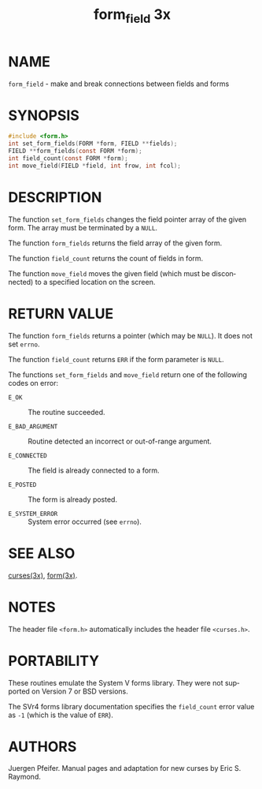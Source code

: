 #+TITLE: form_field 3x
#+AUTHOR:
#+LANGUAGE: en
#+STARTUP: showall

* NAME

  =form_field= - make and break connections between fields and forms

* SYNOPSIS

  #+BEGIN_SRC c
    #include <form.h>
    int set_form_fields(FORM *form, FIELD **fields);
    FIELD **form_fields(const FORM *form);
    int field_count(const FORM *form);
    int move_field(FIELD *field, int frow, int fcol);
  #+END_SRC

* DESCRIPTION

  The function =set_form_fields= changes the field pointer array of
  the given form.  The array must be terminated by a =NULL=.

  The function =form_fields= returns the field array of the given
  form.

  The function =field_count= returns the count of fields in form.

  The function =move_field= moves the given field (which must be
  disconnected) to a specified location on the screen.

* RETURN VALUE

  The function =form_fields= returns a pointer (which may be =NULL=).
  It does not set =errno=.

  The function =field_count= returns =ERR= if the form parameter is
  =NULL=.

  The functions =set_form_fields= and =move_field= return one of the
  following codes on error:

  * =E_OK=           :: The routine succeeded.

  * =E_BAD_ARGUMENT= :: Routine detected an incorrect or out-of-range
                        argument.

  * =E_CONNECTED=    :: The field is already connected to a form.

  * =E_POSTED=       :: The form is already posted.

  * =E_SYSTEM_ERROR= :: System error occurred (see =errno=).

* SEE ALSO

  [[file:ncurses.3x.org][curses(3x)]], [[file:form.3x.org][form(3x)]].

* NOTES

  The header file =<form.h>= automatically includes the header file
  =<curses.h>=.

* PORTABILITY

  These routines emulate the System V forms library.  They were not
  supported on Version 7 or BSD versions.

  The SVr4 forms library documentation specifies the =field_count=
  error value as =-1= (which is the value of =ERR=).

* AUTHORS

  Juergen Pfeifer.  Manual pages and adaptation for new curses by Eric
  S. Raymond.
